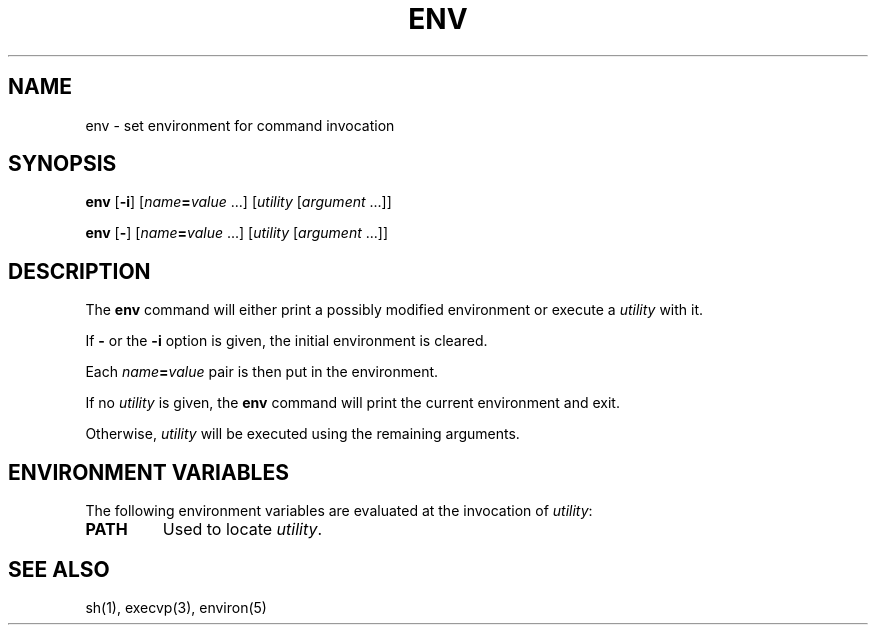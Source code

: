 .\"
.\" Copyright (c) 2003 Gunnar Ritter
.\"
.\" This software is provided 'as-is', without any express or implied
.\" warranty. In no event will the authors be held liable for any damages
.\" arising from the use of this software.
.\"
.\" Permission is granted to anyone to use this software for any purpose,
.\" including commercial applications, and to alter it and redistribute
.\" it freely, subject to the following restrictions:
.\"
.\" 1. The origin of this software must not be misrepresented; you must not
.\"    claim that you wrote the original software. If you use this software
.\"    in a product, an acknowledgment in the product documentation would be
.\"    appreciated but is not required.
.\"
.\" 2. Altered source versions must be plainly marked as such, and must not be
.\"    misrepresented as being the original software.
.\"
.\" 3. This notice may not be removed or altered from any source distribution.
.\"
.\" Sccsid @(#)env.1	1.3 (gritter) 4/17/03
.TH ENV 1 "4/17/03" "Heirloom Toolchest" "User Commands"
.SH NAME
env \- set environment for command invocation
.SH SYNOPSIS
\fBenv\fR [\fB\-i\fR] [\fIname\fB=\fIvalue\fR\ ...]
[\fIutility\fR [\fIargument\fR ...]]
.sp
\fBenv\fR [\fB\-\fR] [\fIname\fB=\fIvalue\fR\ ...]
[\fIutility\fR [\fIargument\fR ...]]
.SH DESCRIPTION
The
.B env
command will either print a possibly modified environment
or execute a
.I utility
with it.
.PP
If
.B \-
or the
.B \-i
option is given,
the initial environment is cleared.
.PP
Each \fIname\fB=\fIvalue\fR pair
is then put in the environment.
.PP
If no
.I utility
is given,
the
.B env
command will print the current environment and exit.
.PP
Otherwise,
.I utility
will be executed using the remaining arguments.
.SH "ENVIRONMENT VARIABLES"
The following environment variables are evaluated at
the invocation of
.IR utility :
.TP
.B PATH
Used to locate
.IR utility .
.SH "SEE ALSO"
sh(1),
execvp(3),
environ(5)
